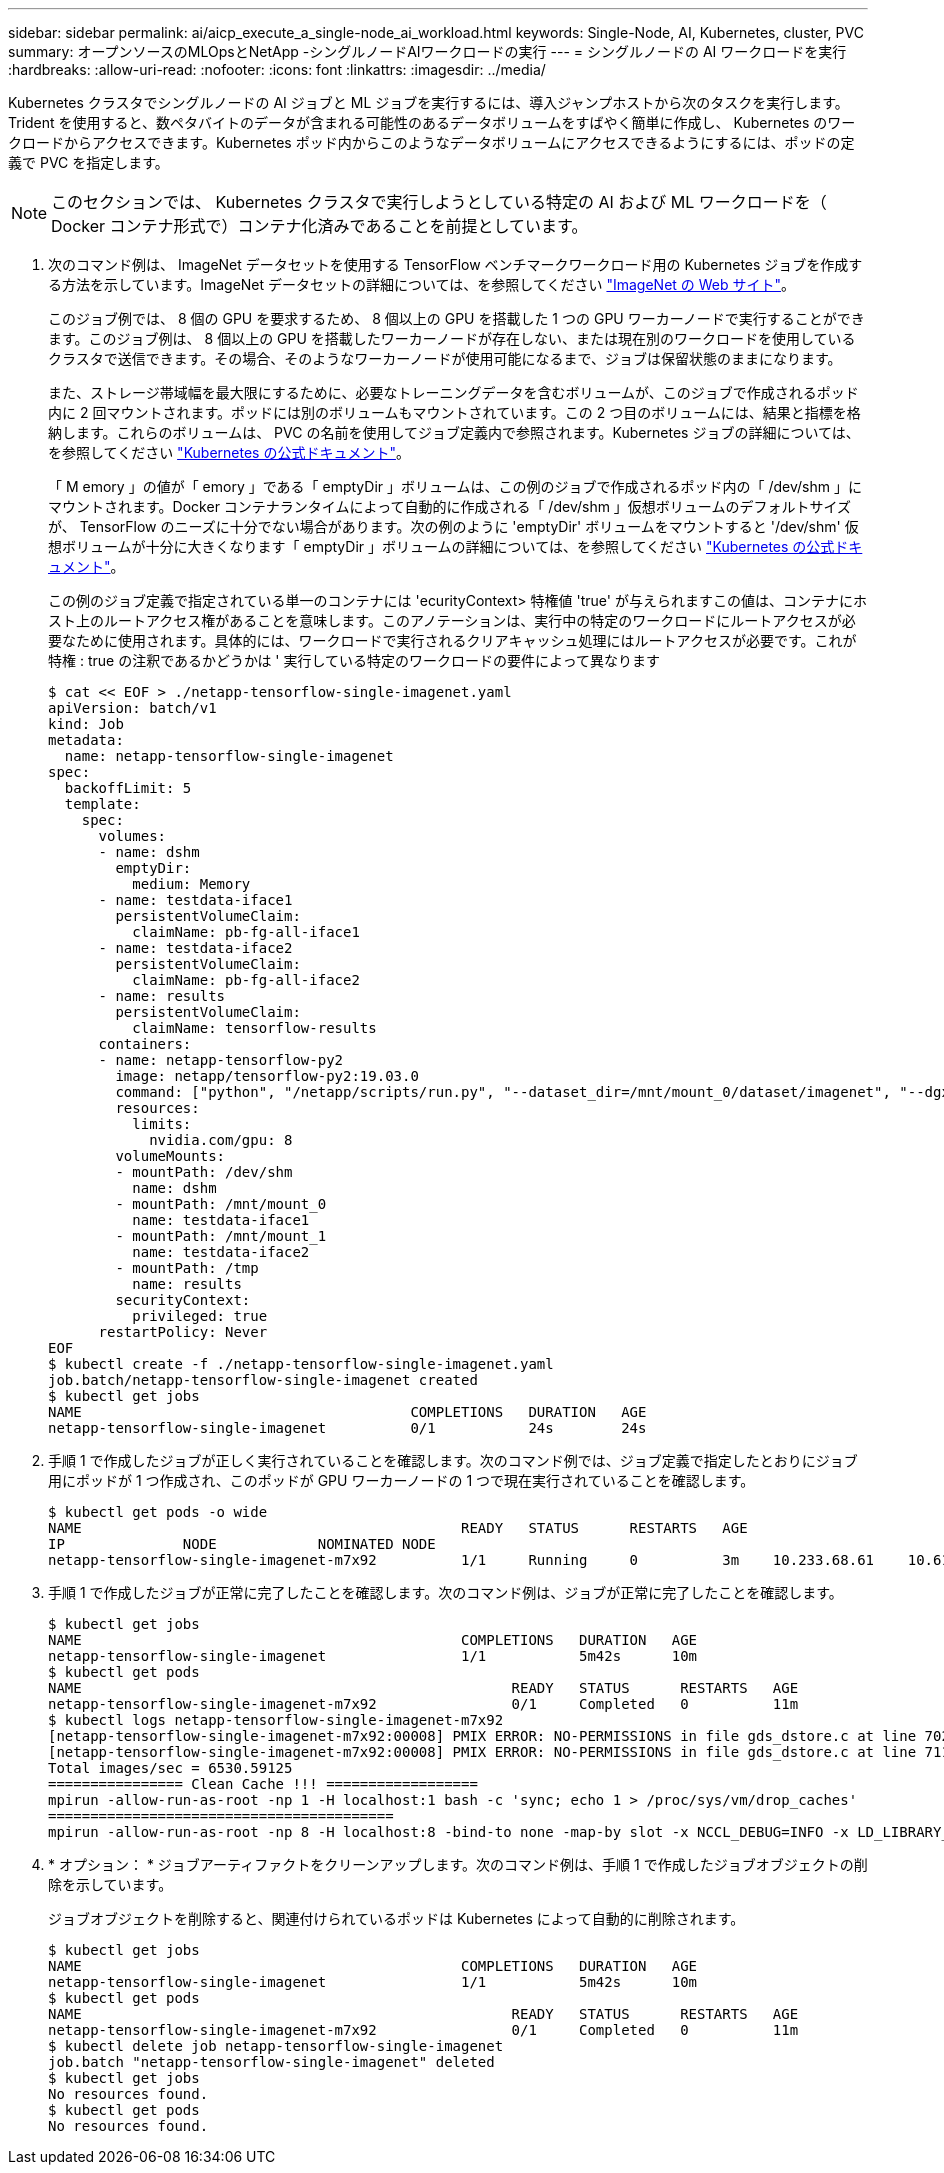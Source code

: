 ---
sidebar: sidebar 
permalink: ai/aicp_execute_a_single-node_ai_workload.html 
keywords: Single-Node, AI, Kubernetes, cluster, PVC 
summary: オープンソースのMLOpsとNetApp -シングルノードAIワークロードの実行 
---
= シングルノードの AI ワークロードを実行
:hardbreaks:
:allow-uri-read: 
:nofooter: 
:icons: font
:linkattrs: 
:imagesdir: ../media/


[role="lead"]
Kubernetes クラスタでシングルノードの AI ジョブと ML ジョブを実行するには、導入ジャンプホストから次のタスクを実行します。Trident を使用すると、数ペタバイトのデータが含まれる可能性のあるデータボリュームをすばやく簡単に作成し、 Kubernetes のワークロードからアクセスできます。Kubernetes ポッド内からこのようなデータボリュームにアクセスできるようにするには、ポッドの定義で PVC を指定します。


NOTE: このセクションでは、 Kubernetes クラスタで実行しようとしている特定の AI および ML ワークロードを（ Docker コンテナ形式で）コンテナ化済みであることを前提としています。

. 次のコマンド例は、 ImageNet データセットを使用する TensorFlow ベンチマークワークロード用の Kubernetes ジョブを作成する方法を示しています。ImageNet データセットの詳細については、を参照してください http://www.image-net.org["ImageNet の Web サイト"^]。
+
このジョブ例では、 8 個の GPU を要求するため、 8 個以上の GPU を搭載した 1 つの GPU ワーカーノードで実行することができます。このジョブ例は、 8 個以上の GPU を搭載したワーカーノードが存在しない、または現在別のワークロードを使用しているクラスタで送信できます。その場合、そのようなワーカーノードが使用可能になるまで、ジョブは保留状態のままになります。

+
また、ストレージ帯域幅を最大限にするために、必要なトレーニングデータを含むボリュームが、このジョブで作成されるポッド内に 2 回マウントされます。ポッドには別のボリュームもマウントされています。この 2 つ目のボリュームには、結果と指標を格納します。これらのボリュームは、 PVC の名前を使用してジョブ定義内で参照されます。Kubernetes ジョブの詳細については、を参照してください https://kubernetes.io/docs/concepts/workloads/controllers/jobs-run-to-completion/["Kubernetes の公式ドキュメント"^]。

+
「 M emory 」の値が「 emory 」である「 emptyDir 」ボリュームは、この例のジョブで作成されるポッド内の「 /dev/shm 」にマウントされます。Docker コンテナランタイムによって自動的に作成される「 /dev/shm 」仮想ボリュームのデフォルトサイズが、 TensorFlow のニーズに十分でない場合があります。次の例のように 'emptyDir' ボリュームをマウントすると '/dev/shm' 仮想ボリュームが十分に大きくなります「 emptyDir 」ボリュームの詳細については、を参照してください https://kubernetes.io/docs/concepts/storage/volumes/["Kubernetes の公式ドキュメント"^]。

+
この例のジョブ定義で指定されている単一のコンテナには 'ecurityContext> 特権値 'true' が与えられますこの値は、コンテナにホスト上のルートアクセス権があることを意味します。このアノテーションは、実行中の特定のワークロードにルートアクセスが必要なために使用されます。具体的には、ワークロードで実行されるクリアキャッシュ処理にはルートアクセスが必要です。これが特権 : true の注釈であるかどうかは ' 実行している特定のワークロードの要件によって異なります

+
....
$ cat << EOF > ./netapp-tensorflow-single-imagenet.yaml
apiVersion: batch/v1
kind: Job
metadata:
  name: netapp-tensorflow-single-imagenet
spec:
  backoffLimit: 5
  template:
    spec:
      volumes:
      - name: dshm
        emptyDir:
          medium: Memory
      - name: testdata-iface1
        persistentVolumeClaim:
          claimName: pb-fg-all-iface1
      - name: testdata-iface2
        persistentVolumeClaim:
          claimName: pb-fg-all-iface2
      - name: results
        persistentVolumeClaim:
          claimName: tensorflow-results
      containers:
      - name: netapp-tensorflow-py2
        image: netapp/tensorflow-py2:19.03.0
        command: ["python", "/netapp/scripts/run.py", "--dataset_dir=/mnt/mount_0/dataset/imagenet", "--dgx_version=dgx1", "--num_devices=8"]
        resources:
          limits:
            nvidia.com/gpu: 8
        volumeMounts:
        - mountPath: /dev/shm
          name: dshm
        - mountPath: /mnt/mount_0
          name: testdata-iface1
        - mountPath: /mnt/mount_1
          name: testdata-iface2
        - mountPath: /tmp
          name: results
        securityContext:
          privileged: true
      restartPolicy: Never
EOF
$ kubectl create -f ./netapp-tensorflow-single-imagenet.yaml
job.batch/netapp-tensorflow-single-imagenet created
$ kubectl get jobs
NAME                                       COMPLETIONS   DURATION   AGE
netapp-tensorflow-single-imagenet          0/1           24s        24s
....
. 手順 1 で作成したジョブが正しく実行されていることを確認します。次のコマンド例では、ジョブ定義で指定したとおりにジョブ用にポッドが 1 つ作成され、このポッドが GPU ワーカーノードの 1 つで現在実行されていることを確認します。
+
....
$ kubectl get pods -o wide
NAME                                             READY   STATUS      RESTARTS   AGE
IP              NODE            NOMINATED NODE
netapp-tensorflow-single-imagenet-m7x92          1/1     Running     0          3m    10.233.68.61    10.61.218.154   <none>
....
. 手順 1 で作成したジョブが正常に完了したことを確認します。次のコマンド例は、ジョブが正常に完了したことを確認します。
+
....
$ kubectl get jobs
NAME                                             COMPLETIONS   DURATION   AGE
netapp-tensorflow-single-imagenet                1/1           5m42s      10m
$ kubectl get pods
NAME                                                   READY   STATUS      RESTARTS   AGE
netapp-tensorflow-single-imagenet-m7x92                0/1     Completed   0          11m
$ kubectl logs netapp-tensorflow-single-imagenet-m7x92
[netapp-tensorflow-single-imagenet-m7x92:00008] PMIX ERROR: NO-PERMISSIONS in file gds_dstore.c at line 702
[netapp-tensorflow-single-imagenet-m7x92:00008] PMIX ERROR: NO-PERMISSIONS in file gds_dstore.c at line 711
Total images/sec = 6530.59125
================ Clean Cache !!! ==================
mpirun -allow-run-as-root -np 1 -H localhost:1 bash -c 'sync; echo 1 > /proc/sys/vm/drop_caches'
=========================================
mpirun -allow-run-as-root -np 8 -H localhost:8 -bind-to none -map-by slot -x NCCL_DEBUG=INFO -x LD_LIBRARY_PATH -x PATH python /netapp/tensorflow/benchmarks_190205/scripts/tf_cnn_benchmarks/tf_cnn_benchmarks.py --model=resnet50 --batch_size=256 --device=gpu --force_gpu_compatible=True --num_intra_threads=1 --num_inter_threads=48 --variable_update=horovod --batch_group_size=20 --num_batches=500 --nodistortions --num_gpus=1 --data_format=NCHW --use_fp16=True --use_tf_layers=False --data_name=imagenet --use_datasets=True --data_dir=/mnt/mount_0/dataset/imagenet --datasets_parallel_interleave_cycle_length=10 --datasets_sloppy_parallel_interleave=False --num_mounts=2 --mount_prefix=/mnt/mount_%d --datasets_prefetch_buffer_size=2000 --datasets_use_prefetch=True --datasets_num_private_threads=4 --horovod_device=gpu > /tmp/20190814_105450_tensorflow_horovod_rdma_resnet50_gpu_8_256_b500_imagenet_nodistort_fp16_r10_m2_nockpt.txt 2>&1
....
. * オプション： * ジョブアーティファクトをクリーンアップします。次のコマンド例は、手順 1 で作成したジョブオブジェクトの削除を示しています。
+
ジョブオブジェクトを削除すると、関連付けられているポッドは Kubernetes によって自動的に削除されます。

+
....
$ kubectl get jobs
NAME                                             COMPLETIONS   DURATION   AGE
netapp-tensorflow-single-imagenet                1/1           5m42s      10m
$ kubectl get pods
NAME                                                   READY   STATUS      RESTARTS   AGE
netapp-tensorflow-single-imagenet-m7x92                0/1     Completed   0          11m
$ kubectl delete job netapp-tensorflow-single-imagenet
job.batch "netapp-tensorflow-single-imagenet" deleted
$ kubectl get jobs
No resources found.
$ kubectl get pods
No resources found.
....

